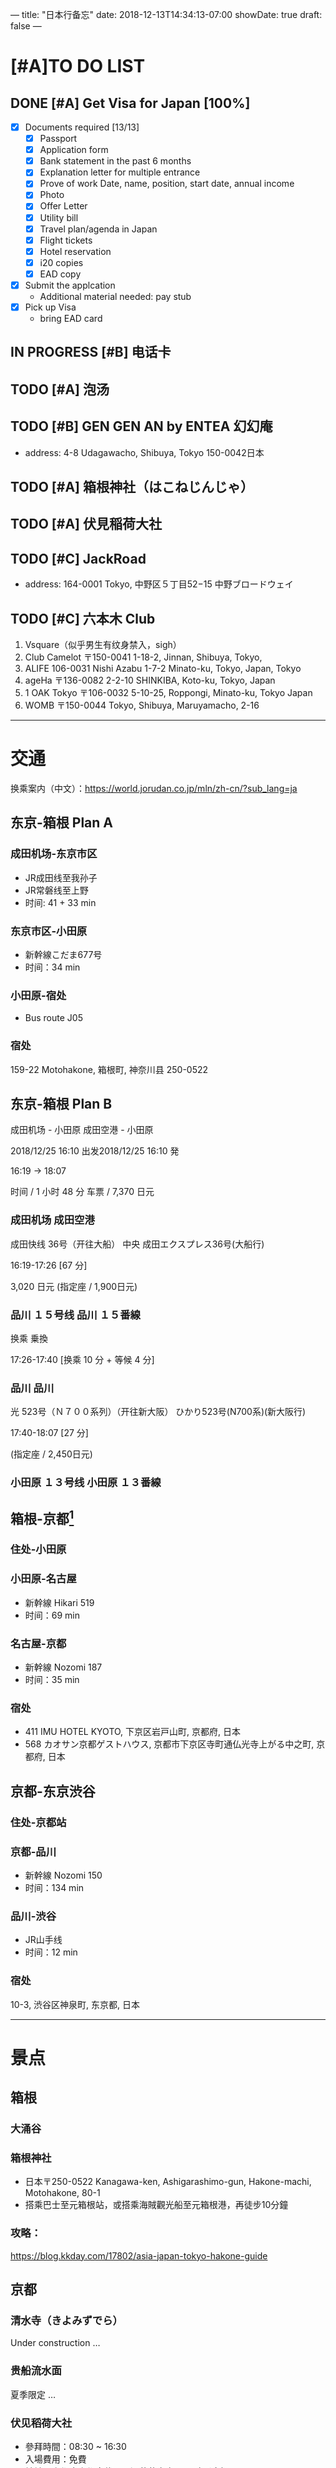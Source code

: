 ---
title: "日本行备忘"
date: 2018-12-13T14:34:13-07:00
showDate: true
draft: false
---

* [#A]TO DO LIST

** DONE [#A] Get Visa for Japan [100%]
   CLOSED: [2018-12-17 Mon 13:34]
   + [X] Documents required [13/13]
     - [X] Passport
     - [X] Application form
     - [X] Bank statement in the past 6 months
     - [X] Explanation letter for multiple entrance
     - [X] Prove of work
       Date, name, position, start date, annual income
     - [X] Photo
     - [X] Offer Letter
     - [X] Utility bill
     - [X] Travel plan/agenda in Japan
     - [X] Flight tickets
     - [X] Hotel reservation
     - [X] i20 copies
     - [X] EAD copy
   + [X] Submit the applcation
     - Additional material needed: pay stub
   + [X] Pick up Visa
     - bring EAD card

** IN PROGRESS [#B] 电话卡                                   

** TODO [#A] 泡汤                                                   

** TODO [#B] GEN GEN AN by ENTEA 幻幻庵
   - address: 4-8 Udagawacho, Shibuya, Tokyo 150-0042日本
 
** TODO [#A] 箱根神社（はこねじんじゃ）

** TODO [#A] 伏見稲荷大社

** TODO [#C] JackRoad
   - address: 164-0001 Tokyo, 中野区５丁目52−15 中野ブロードウェイ

** TODO [#C] 六本木 Club
   1. Vsquare（似乎男生有纹身禁入，sigh）
   2. Club Camelot
      〒150-0041 1-18-2, Jinnan, Shibuya, Tokyo,
   3. ALIFE
      106-0031 Nishi Azabu 1-7-2 Minato-ku, Tokyo, Japan, Tokyo
   4. ageHa
      〒136-0082 2-2-10 SHINKIBA, Koto-ku, Tokyo, Japan
   5. 1 OAK Tokyo
      〒106-0032 5-10-25, Roppongi, Minato-ku, Tokyo Japan
   6. WOMB
      〒150-0044 Tokyo, Shibuya, Maruyamacho, 2-16



-----

* 交通

换乘案内（中文）：[[https://world.jorudan.co.jp/mln/zh-cn/?sub_lang=ja]]

**  东京-箱根 Plan A
*** 成田机场-东京市区
   - JR成田线至我孙子
   - JR常磐线至上野
   - 时间: 41 + 33 min

*** 东京市区-小田原
   - 新幹線こだま677号
   - 时间：34 min

*** 小田原-宿处
   - Bus route J05
   
*** 宿处
    159-22 Motohakone, 箱根町, 神奈川县 250-0522

** 东京-箱根 Plan B

   成田机场 - 小田原 成田空港 - 小田原

   2018/12/25 16:10 出发2018/12/25 16:10 発

   16:19 → 18:07

   时间 / 1 小时 48 分  车票 / 7,370 日元

*** 成田机场    成田空港

    成田快线 36号（开往大船）    中央    成田エクスプレス36号(大船行)    

    16:19-17:26 [67 分]

    3,020 日元 (指定座 / 1,900日元)

*** 品川    １５号线    品川    １５番線

    换乘    乗換

    17:26-17:40 [换乘 10 分 + 等候 4 分]

*** 品川    品川

    光 523号（Ｎ７００系列）（开往新大阪）        ひかり523号(N700系)(新大阪行)    

    17:40-18:07 [27 分]

    (指定座 / 2,450日元)

*** 小田原    １３号线    小田原    １３番線

** 箱根-京都[fn:1]
*** 住处-小田原

*** 小田原-名古屋
   - 新幹線 Hikari 519
   - 时间：69 min

*** 名古屋-京都
   - 新幹線 Nozomi 187
   - 时间：35 min

*** 宿处
    + 411 IMU HOTEL KYOTO, 下京区岩戸山町, 京都府, 日本
    +  568 カオサン京都ゲストハウス, 京都市下京区寺町通仏光寺上がる中之町, 京都府, 日本

** 京都-东京渋谷
*** 住处-京都站

*** 京都-品川
   - 新幹線 Nozomi 150
   - 时间：134 min

*** 品川-渋谷
   - JR山手线
   - 时间：12 min

*** 宿处
    10-3, 渋谷区神泉町, 东京都, 日本

-----

* 景点

** 箱根
*** 大涌谷

*** 箱根神社
    - 日本〒250-0522 Kanagawa-ken, Ashigarashimo-gun, Hakone-machi, Motohakone, 80-1
    - 搭乘巴士至元箱根站，或搭乘海賊觀光船至元箱根港，再徒步10分鐘

*** 攻略：
    [[https://blog.kkday.com/17802/asia-japan-tokyo-hakone-guide]]


** 京都
*** 清水寺（きよみずでら）
    Under construction ...

*** 贵船流水面
    夏季限定 ...
    
*** 伏见稻荷大社
    - 參拜時間：08:30 ~ 16:30
    - 入場費用：免費
    - 地址：京都府京都市伏見區深草薮之内町68號（座標：34.967131, 135.772640）
    - 交通：JR奈良線至『稻荷』徒步2min 或 京阪電鐵至『伏見稻荷』徒步5min
    - 京都巴士一日遊，稻荷大社・嵐山・金閣寺・奈良公園東大寺

*** 攻略
    [[https://blog.kkday.com/27673/asia-japan-kyoto-kimono-guide-2]]

** 东京
*** 东京塔

*** 歌舞伎町

*** ...



* Footnotes

[fn:1] 亦存在小田原至京都的直达新干线，并不是每班都有
